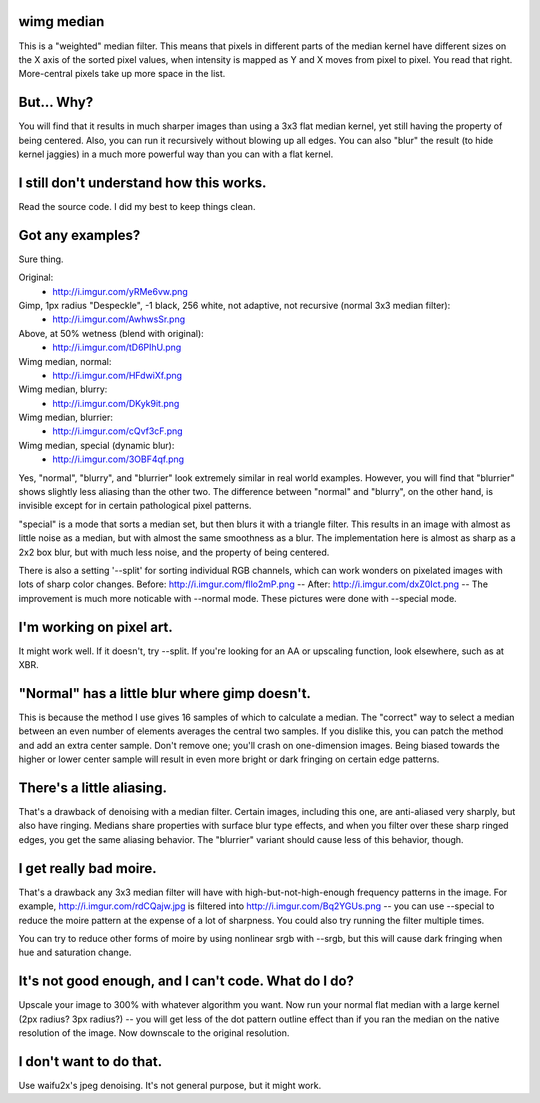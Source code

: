 wimg median
===========
This is a "weighted" median filter. This means that pixels in different parts
of the median kernel have different sizes on the X axis of the sorted pixel
values, when intensity is mapped as Y and X moves from pixel to pixel. You read
that right. More-central pixels take up more space in the list.

But... Why?
===========
You will find that it results in much sharper images than using a 3x3 flat
median kernel, yet still having the property of being centered. Also, you can
run it recursively without blowing up all edges. You can also "blur" the result
(to hide kernel jaggies) in a much more powerful way than you can with a flat
kernel.

I still don't understand how this works.
========================================
Read the source code. I did my best to keep things clean.

Got any examples?
=================
Sure thing.

Original:
 * http://i.imgur.com/yRMe6vw.png
Gimp, 1px radius "Despeckle", -1 black, 256 white, not adaptive, not recursive (normal 3x3 median filter):
 * http://i.imgur.com/AwhwsSr.png
Above, at 50% wetness (blend with original):
 * http://i.imgur.com/tD6PIhU.png
Wimg median, normal:
 * http://i.imgur.com/HFdwiXf.png
Wimg median, blurry:
 * http://i.imgur.com/DKyk9it.png
Wimg median, blurrier:
 * http://i.imgur.com/cQvf3cF.png
Wimg median, special (dynamic blur):
 * http://i.imgur.com/3OBF4qf.png

Yes, "normal", "blurry", and "blurrier" look extremely similar in real world
examples. However, you will find that "blurrier" shows slightly less aliasing
than the other two. The difference between "normal" and "blurry", on the other
hand, is invisible except for in certain pathological pixel patterns.

"special" is a mode that sorts a median set, but then blurs it with a triangle
filter. This results in an image with almost as little noise as a median, but
with almost the same smoothness as a blur. The implementation here is almost as
sharp as a 2x2 box blur, but with much less noise, and the property of being
centered.

There is also a setting '--split' for sorting individual RGB channels, which
can work wonders on pixelated images with lots of sharp color changes. Before:
http://i.imgur.com/fllo2mP.png -- After: http://i.imgur.com/dxZ0Ict.png -- The
improvement is much more noticable with --normal mode. These pictures were done
with --special mode.

I'm working on pixel art.
=========================
It might work well. If it doesn't, try --split. If you're looking for an AA or
upscaling function, look elsewhere, such as at XBR.

"Normal" has a little blur where gimp doesn't.
==============================================
This is because the method I use gives 16 samples of which to calculate a
median. The "correct" way to select a median between an even number of elements
averages the central two samples. If you dislike this, you can patch the method
and add an extra center sample. Don't remove one; you'll crash on one-dimension
images. Being biased towards the higher or lower center sample will result in
even more bright or dark fringing on certain edge patterns.

There's a little aliasing.
======================
That's a drawback of denoising with a median filter. Certain images, including
this one, are anti-aliased very sharply, but also have ringing. Medians share
properties with surface blur type effects, and when you filter over these sharp
ringed edges, you get the same aliasing behavior. The "blurrier" variant should
cause less of this behavior, though.

I get really bad moire.
=======================
That's a drawback any 3x3 median filter will have with high-but-not-high-enough
frequency patterns in the image. For example, http://i.imgur.com/rdCQajw.jpg is
filtered into http://i.imgur.com/Bq2YGUs.png -- you can use --special to reduce
the moire pattern at the expense of a lot of sharpness. You could also try
running the filter multiple times.

You can try to reduce other forms of moire by using nonlinear srgb with --srgb,
but this will cause dark fringing when hue and saturation change.

It's not good enough, and I can't code. What do I do?
=====================================================
Upscale your image to 300% with whatever algorithm you want. Now run your
normal flat median with a large kernel (2px radius? 3px radius?) -- you will
get less of the dot pattern outline effect than if you ran the median on the
native resolution of the image. Now downscale to the original resolution.

I don't want to do that.
========================
Use waifu2x's jpeg denoising. It's not general purpose, but it might work.
